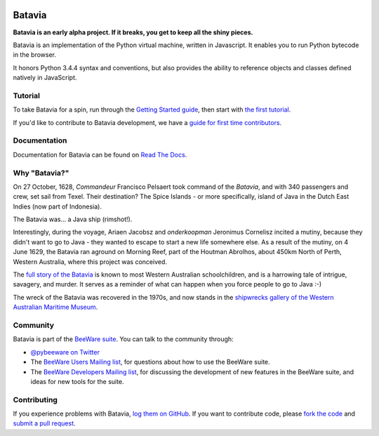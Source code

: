 .. image:: http://pybee.org/batavia/static/images/batavia-72.png
    :target: https://pybee.org/batavia

.. image:: https://travis-ci.org/pybee/batavia.svg?branch=master
    :target: https://travis-ci.org/pybee/batavia

Batavia
=======

**Batavia is an early alpha project. If it breaks, you get to keep all the shiny pieces.**

Batavia is an implementation of the Python virtual machine, written in
Javascript. It enables you to run Python bytecode in the browser.

It honors Python 3.4.4 syntax and conventions, but also provides the ability to
reference objects and classes defined natively in JavaScript.

Tutorial
--------

To take Batavia for a spin, run through the `Getting Started guide`_, then start
with `the first tutorial`_.

If you'd like to contribute to Batavia development, we have a `guide for first time contributors`_.

.. _Getting Started guide: https://batavia.readthedocs.io/en/latest/intro/getting-started.html
.. _the first tutorial: https://batavia.readthedocs.io/en/latest/tutorials/tutorial-0.html

.. _guide for first time contributors: https://github.com/pybee/batavia/wiki/Your-first-Batavia-contribution

Documentation
-------------

Documentation for Batavia can be found on `Read The Docs`_.

Why "Batavia?"
--------------

On 27 October, 1628, *Commandeur* Francisco Pelsaert took command of the
*Batavia*, and with 340 passengers and crew, set sail from Texel. Their
destination? The Spice Islands - or more specifically, island of Java in the
Dutch East Indies (now part of Indonesia).

The Batavia was... a Java ship (rimshot!).

Interestingly, during the voyage, Ariaen Jacobsz and *onderkoopman* Jeronimus
Cornelisz incited a mutiny, because they didn't want to go to Java - they
wanted to escape to start a new life somewhere else. As a result of the
mutiny, on 4 June 1629, the Batavia ran aground on Morning Reef, part of the
Houtman Abrolhos, about 450km North of Perth, Western Australia, where this
project was conceived.

The `full story of the Batavia`_ is known to most Western Australian
schoolchildren, and is a harrowing tale of intrigue, savagery, and murder. It
serves as a reminder of what can happen when you force people to go to Java
:-)

The wreck of the Batavia was recovered in the 1970s, and now stands in the
`shipwrecks gallery of the Western Australian Maritime Museum`_.

.. _full story of the Batavia: https://en.wikipedia.org/wiki/Batavia_(ship)
.. _shipwrecks gallery of the Western Australian Maritime Museum: http://museum.wa.gov.au/museums/shipwrecks

Community
---------

Batavia is part of the `BeeWare suite`_. You can talk to the community through:

* `@pybeeware on Twitter`_

* The `BeeWare Users Mailing list`_, for questions about how to use the BeeWare suite.

* The `BeeWare Developers Mailing list`_, for discussing the development of new features in the BeeWare suite, and ideas for new tools for the suite.

Contributing
------------

If you experience problems with Batavia, `log them on GitHub`_. If you
want to contribute code, please `fork the code`_ and `submit a pull request`_.

.. _BeeWare suite: http://pybee.org
.. _Read The Docs: https://batavia.readthedocs.io
.. _@pybeeware on Twitter: https://twitter.com/pybeeware
.. _BeeWare Users Mailing list: https://groups.google.com/forum/#!forum/beeware-users
.. _BeeWare Developers Mailing list: https://groups.google.com/forum/#!forum/beeware-developers
.. _log them on Github: https://github.com/pybee/batavia/issues
.. _fork the code: https://github.com/pybee/batavia
.. _submit a pull request: https://github.com/pybee/batavia/pulls

